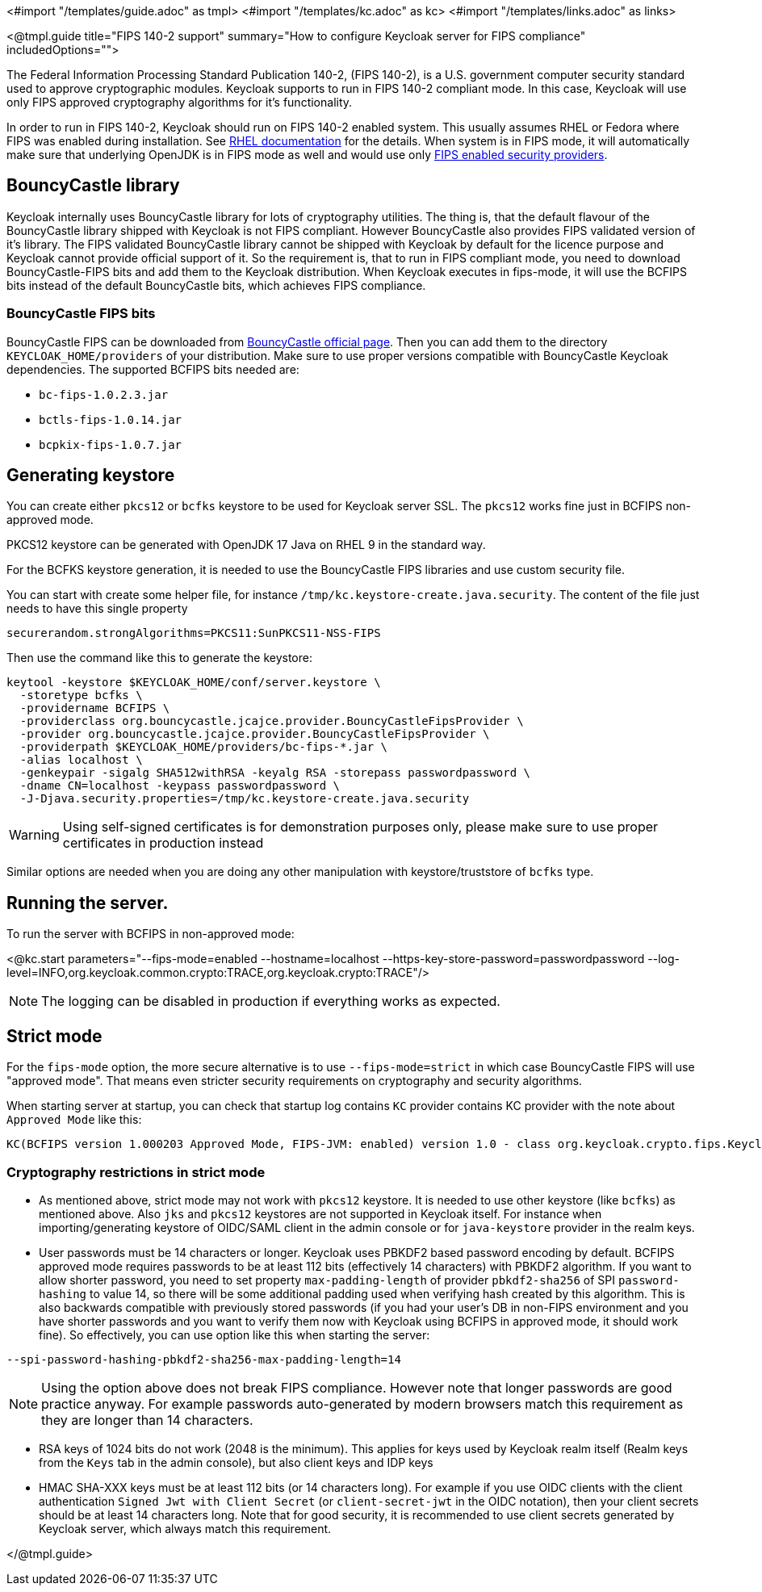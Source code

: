 <#import "/templates/guide.adoc" as tmpl>
<#import "/templates/kc.adoc" as kc>
<#import "/templates/links.adoc" as links>

<@tmpl.guide
title="FIPS 140-2 support"
summary="How to configure Keycloak server for FIPS compliance"
includedOptions="">

The Federal Information Processing Standard Publication 140-2, (FIPS 140-2), is a U.S. government computer security standard used to approve cryptographic modules. Keycloak supports to
run in FIPS 140-2 compliant mode. In this case, Keycloak will use only FIPS approved cryptography algorithms for it's functionality.

In order to run in FIPS 140-2, Keycloak should run on FIPS 140-2 enabled system. This usually assumes RHEL or Fedora where FIPS was enabled during installation.
See https://access.redhat.com/documentation/en-us/red_hat_enterprise_linux/9/html-single/security_hardening/index#assembly_installing-the-system-in-fips-mode_security-hardening[RHEL documentation]
for the details. When system is in FIPS mode, it will automatically make sure that underlying OpenJDK is in FIPS mode as well and would use only
https://access.redhat.com/documentation/en-us/openjdk/17/html/configuring_openjdk_17_on_rhel_with_fips/openjdk-default-fips-configuration[FIPS enabled security providers].

== BouncyCastle library

Keycloak internally uses BouncyCastle library for lots of cryptography utilities. The thing is, that the default flavour of the BouncyCastle library shipped with Keycloak is not FIPS compliant.
However BouncyCastle also provides FIPS validated version of it's library. The FIPS validated BouncyCastle library cannot be shipped with Keycloak by default for the licence purpose and
Keycloak cannot provide official support of it. So the requirement is, that to run in FIPS compliant mode, you need to download BouncyCastle-FIPS bits and add them to the Keycloak distribution.
When Keycloak executes in fips-mode, it will use the BCFIPS bits instead of the default BouncyCastle bits, which achieves FIPS compliance.

=== BouncyCastle FIPS bits

BouncyCastle FIPS can be downloaded from https://www.bouncycastle.org/fips-java/[BouncyCastle official page]. Then you can add them to the directory
`KEYCLOAK_HOME/providers` of your distribution. Make sure to use proper versions compatible with BouncyCastle Keycloak dependencies. The supported BCFIPS bits needed are:

* `bc-fips-1.0.2.3.jar`
* `bctls-fips-1.0.14.jar`
* `bcpkix-fips-1.0.7.jar`

== Generating keystore

You can create either `pkcs12` or `bcfks` keystore to be used for Keycloak server SSL. The `pkcs12` works fine just in BCFIPS non-approved mode.

PKCS12 keystore can be generated with OpenJDK 17 Java on RHEL 9 in the standard way.

For the BCFKS keystore generation, it is needed to use the BouncyCastle FIPS libraries and use custom security file.

You can start with create some helper file, for instance `/tmp/kc.keystore-create.java.security`. The content of the file just needs to have this single property
```
securerandom.strongAlgorithms=PKCS11:SunPKCS11-NSS-FIPS
```

Then use the command like this to generate the keystore:
```
keytool -keystore $KEYCLOAK_HOME/conf/server.keystore \
  -storetype bcfks \
  -providername BCFIPS \
  -providerclass org.bouncycastle.jcajce.provider.BouncyCastleFipsProvider \
  -provider org.bouncycastle.jcajce.provider.BouncyCastleFipsProvider \
  -providerpath $KEYCLOAK_HOME/providers/bc-fips-*.jar \
  -alias localhost \
  -genkeypair -sigalg SHA512withRSA -keyalg RSA -storepass passwordpassword \
  -dname CN=localhost -keypass passwordpassword \
  -J-Djava.security.properties=/tmp/kc.keystore-create.java.security
```

WARNING: Using self-signed certificates is for demonstration purposes only, please make sure to use proper certificates in production instead

Similar options are needed when you are doing any other manipulation with keystore/truststore of `bcfks` type.

== Running the server.

To run the server with BCFIPS in non-approved mode:

<@kc.start parameters="--fips-mode=enabled --hostname=localhost --https-key-store-password=passwordpassword --log-level=INFO,org.keycloak.common.crypto:TRACE,org.keycloak.crypto:TRACE"/>

NOTE: The logging can be disabled in production if everything works as expected.

== Strict mode

For the `fips-mode` option, the more secure alternative is to use `--fips-mode=strict` in which case BouncyCastle FIPS will use "approved mode".
That means even stricter security requirements on cryptography and security algorithms.

When starting server at startup, you can check that startup log contains `KC` provider contains KC provider with the note about `Approved Mode` like this:

```
KC(BCFIPS version 1.000203 Approved Mode, FIPS-JVM: enabled) version 1.0 - class org.keycloak.crypto.fips.KeycloakFipsSecurityProvider,
```

=== Cryptography restrictions in strict mode

* As mentioned above, strict mode may not work with `pkcs12` keystore. It is needed to use other keystore (like `bcfks`) as mentioned above. Also `jks` and `pkcs12` keystores are not
supported in Keycloak itself. For instance when importing/generating keystore of OIDC/SAML client in the admin console or for `java-keystore` provider in the realm keys.

* User passwords must be 14 characters or longer. Keycloak uses PBKDF2 based password encoding by default. BCFIPS approved mode requires passwords to be at least 112 bits
(effectively 14 characters) with PBKDF2 algorithm. If you want to allow shorter password, you need to set property `max-padding-length` of provider `pbkdf2-sha256` of SPI `password-hashing`
to value 14, so there will be some additional padding used when verifying hash created by this algorithm. This is also backwards compatible with previously stored passwords
(if you had your user's DB in non-FIPS environment and you have shorter passwords and you want to verify them now with Keycloak using BCFIPS in approved mode, it should work fine).
So effectively, you can use option like this when starting the server:

```
--spi-password-hashing-pbkdf2-sha256-max-padding-length=14
```

NOTE: Using the option above does not break FIPS compliance. However note that longer passwords are good practice anyway. For example passwords auto-generated by modern browsers match this
requirement as they are longer than 14 characters.

* RSA keys of 1024 bits do not work (2048 is the minimum). This applies for keys used by Keycloak realm itself (Realm keys from the `Keys` tab in the admin console), but also client keys and IDP keys

* HMAC SHA-XXX keys must be at least 112 bits (or 14 characters long). For example if you use OIDC clients with the client authentication `Signed Jwt with Client Secret` (or `client-secret-jwt` in
the OIDC notation), then your client secrets should be at least 14 characters long. Note that for good security, it is recommended to use client secrets generated by Keycloak server, which
always match this requirement.



</@tmpl.guide>